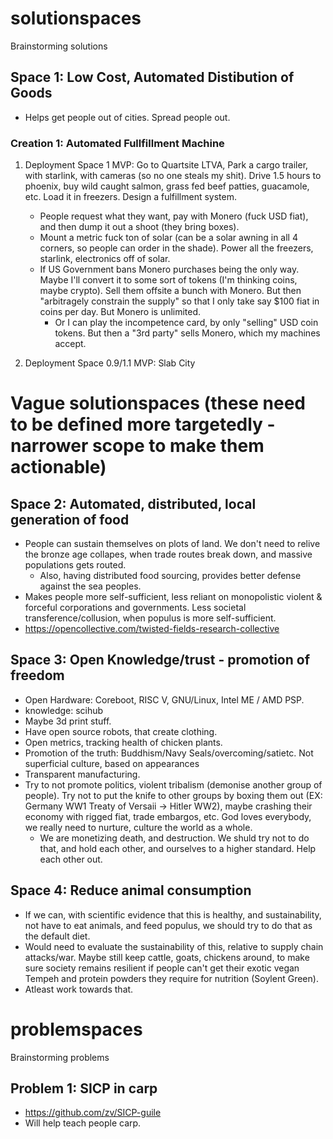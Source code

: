 * solutionspaces
Brainstorming solutions

** Space 1: Low Cost, Automated Distibution of Goods
- Helps get people out of cities. Spread people out.
*** Creation 1: Automated Fullfillment Machine
**** Deployment Space 1 MVP: Go to Quartsite LTVA, Park a cargo trailer, with starlink, with cameras (so no one steals my shit). Drive 1.5 hours to phoenix, buy wild caught salmon, grass fed beef patties, guacamole, etc. Load it in freezers. Design a fulfillment system.
- People request what they want, pay with Monero (fuck USD fiat), and then dump it out a shoot (they bring boxes).
- Mount a metric fuck ton of solar (can be a solar awning in all 4 corners, so people can order in the shade). Power all the freezers, starlink, electronics off of solar.
- If US Government bans Monero purchases being the only way. Maybe I'll convert it to some sort of tokens (I'm thinking coins, maybe crypto). Sell them offsite a bunch with Monero. But then "arbitragely constrain the supply" so that I only take say $100 fiat in coins per day. But Monero is unlimited.
  - Or I can play the incompetence card, by only "selling" USD coin tokens. But then a "3rd party" sells Monero, which my machines accept.
**** Deployment Space 0.9/1.1 MVP: Slab City

* Vague solutionspaces (these need to be defined more targetedly - narrower scope to make them actionable)
** Space 2: Automated, distributed, local generation of food
- People can sustain themselves on plots of land. We don't need to relive the bronze age collapes, when trade routes break down, and massive populations gets routed.
  - Also, having distributed food sourcing, provides better defense against the sea peoples.
- Makes people more self-sufficient, less reliant on monopolistic violent & forceful corporations and governments. Less societal transference/collusion, when populus is more self-sufficient.
- https://opencollective.com/twisted-fields-research-collective
** Space 3: Open Knowledge/trust - promotion of freedom
- Open Hardware: Coreboot, RISC V, GNU/Linux, Intel ME / AMD PSP.
- knowledge: scihub
- Maybe 3d print stuff.
- Have open source robots, that create clothing.
- Open metrics, tracking health of chicken plants.
- Promotion of the truth: Buddhism/Navy Seals/overcoming/satietc. Not superficial culture, based on appearances
- Transparent manufacturing.
- Try to not promote politics, violent tribalism (demonise another group of people). Try not to put the knife to other groups by boxing them out (EX: Germany WW1 Treaty of Versaii -> Hitler WW2), maybe crashing their economy with rigged fiat, trade embargos, etc. God loves everybody, we really need to nurture, culture the world as a whole.
  - We are monetizing death, and destruction. We shuld try not to do that, and hold each other, and ourselves to a higher standard. Help each other out.
** Space 4: Reduce animal consumption
- If we can, with scientific evidence that this is healthy, and sustainability, not have to eat animals, and feed populus, we should try to do that as the default diet.
- Would need to evaluate the sustainability of this, relative to supply chain attacks/war. Maybe still keep cattle, goats, chickens around, to make sure society remains resilient if people can't get their exotic vegan Tempeh and protein powders they require for nutrition (Soylent Green).
- Atleast work towards that.

* problemspaces
Brainstorming problems
** Problem 1: SICP in carp
- https://github.com/zv/SICP-guile
- Will help teach people carp.
